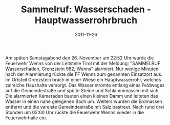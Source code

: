 #+TITLE: Sammelruf: Wasserschaden - Hauptwasserrohrbruch
#+DATE: 2011-11-26
#+FACEBOOK_URL: 

Am späten Samstagabend den 26. November um 22:52 Uhr wurde die Feuerwehr Wenns von der Leitstelle Tirol mit der Meldung: "SAMMELRUF Wasserschaden, Grenzstein 982, Wenns" alarmiert. Nur wenige Minuten nach der Alarmierung rückte die FF Wenns zum genannten Einsatzort aus. Im Ortsteil Grenzstein brach in einer Wiese ein Hauptwasserrohr, welches zalreiche Haushalte versorgt. Das Wasser strömte entlang eines Feldweges auf die Gemeindestraße und spülte Steine und Schlammmassen mit sich. Die alarmierten Kameraden bauten einen kleinen Damm und leiteten das Wasser in einen nahe gelegenen Bach um. Weiters wurden die Erdmassen entfernt und die vereiste Gemeindestraße mit Salz bestreut. Nach rund drei Stunden um 02:00 Uhr rückte die Feuerwehr Wenns wieder in die Feuerwehrhalle ein.

